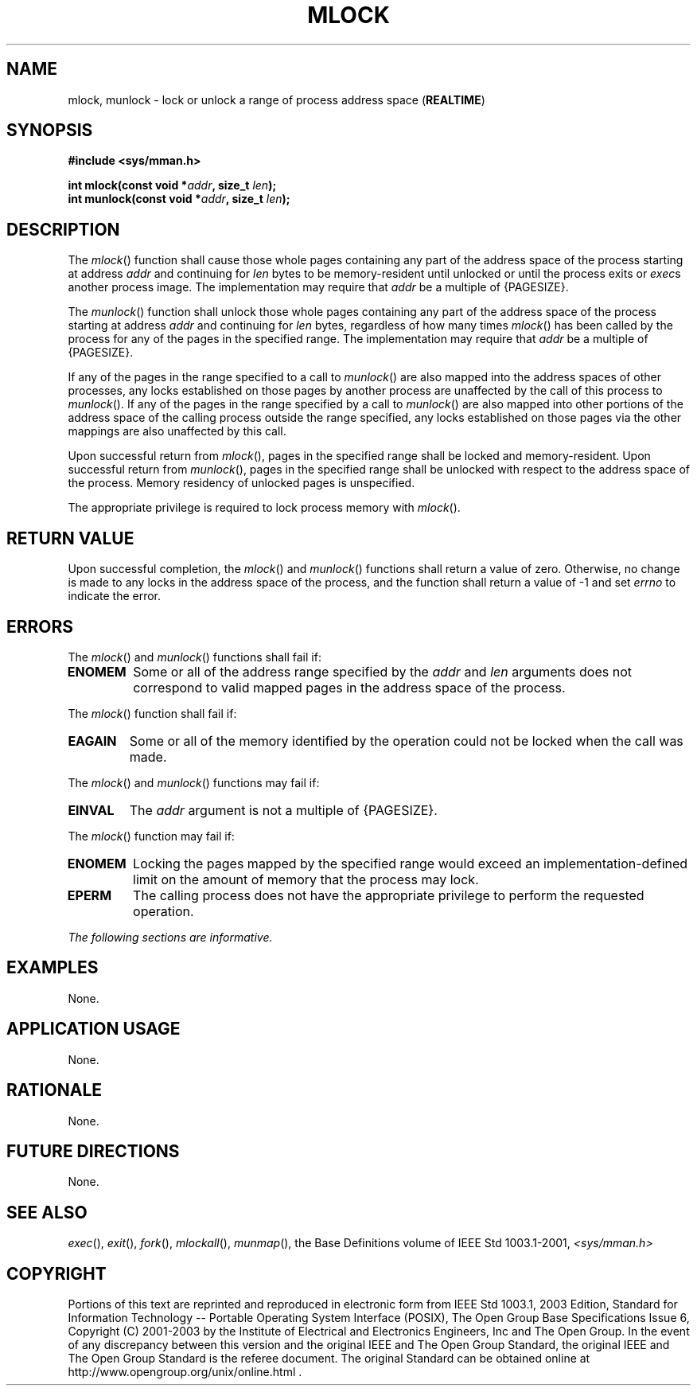 .\" Copyright (c) 2001-2003 The Open Group, All Rights Reserved 
.TH "MLOCK" 3 2003 "IEEE/The Open Group" "POSIX Programmer's Manual"
.\" mlock 
.SH NAME
mlock, munlock \- lock or unlock a range of process address space (\fBREALTIME\fP)
.SH SYNOPSIS
.LP
\fB#include <sys/mman.h>
.br
.sp
int mlock(const void *\fP\fIaddr\fP\fB, size_t\fP \fIlen\fP\fB);
.br
int munlock(const void *\fP\fIaddr\fP\fB, size_t\fP \fIlen\fP\fB);
\fP
\fB
.br
\fP
.SH DESCRIPTION
.LP
The \fImlock\fP() function shall cause those whole pages containing
any part of the address space of the process starting at
address \fIaddr\fP and continuing for \fIlen\fP bytes to be memory-resident
until unlocked or until the process exits or \fIexec\fPs another process
image. The implementation may require that \fIaddr\fP be a multiple
of
{PAGESIZE}.
.LP
The \fImunlock\fP() function shall unlock those whole pages containing
any part of the address space of the process starting at
address \fIaddr\fP and continuing for \fIlen\fP bytes, regardless
of how many times \fImlock\fP() has been called by the process
for any of the pages in the specified range. The implementation may
require that \fIaddr\fP be a multiple of {PAGESIZE}.
.LP
If any of the pages in the range specified to a call to \fImunlock\fP()
are also mapped into the address spaces of other
processes, any locks established on those pages by another process
are unaffected by the call of this process to \fImunlock\fP().
If any of the pages in the range specified by a call to \fImunlock\fP()
are also mapped into other portions of the address space
of the calling process outside the range specified, any locks established
on those pages via the other mappings are also unaffected
by this call.
.LP
Upon successful return from \fImlock\fP(), pages in the specified
range shall be locked and memory-resident. Upon successful
return from \fImunlock\fP(), pages in the specified range shall be
unlocked with respect to the address space of the process.
Memory residency of unlocked pages is unspecified.
.LP
The appropriate privilege is required to lock process memory with
\fImlock\fP().
.SH RETURN VALUE
.LP
Upon successful completion, the \fImlock\fP() and \fImunlock\fP()
functions shall return a value of zero. Otherwise, no change
is made to any locks in the address space of the process, and the
function shall return a value of -1 and set \fIerrno\fP to
indicate the error.
.SH ERRORS
.LP
The \fImlock\fP() and \fImunlock\fP() functions shall fail if:
.TP 7
.B ENOMEM
Some or all of the address range specified by the \fIaddr\fP and \fIlen\fP
arguments does not correspond to valid mapped
pages in the address space of the process.
.sp
.LP
The \fImlock\fP() function shall fail if:
.TP 7
.B EAGAIN
Some or all of the memory identified by the operation could not be
locked when the call was made.
.sp
.LP
The \fImlock\fP() and \fImunlock\fP() functions may fail if:
.TP 7
.B EINVAL
The \fIaddr\fP argument is not a multiple of {PAGESIZE}.
.sp
.LP
The \fImlock\fP() function may fail if:
.TP 7
.B ENOMEM
Locking the pages mapped by the specified range would exceed an implementation-defined
limit on the amount of memory that the
process may lock.
.TP 7
.B EPERM
The calling process does not have the appropriate privilege to perform
the requested operation.
.sp
.LP
\fIThe following sections are informative.\fP
.SH EXAMPLES
.LP
None.
.SH APPLICATION USAGE
.LP
None.
.SH RATIONALE
.LP
None.
.SH FUTURE DIRECTIONS
.LP
None.
.SH SEE ALSO
.LP
\fIexec\fP(), \fIexit\fP(), \fIfork\fP(), \fImlockall\fP(), \fImunmap\fP(),
the
Base Definitions volume of IEEE\ Std\ 1003.1-2001, \fI<sys/mman.h>\fP
.SH COPYRIGHT
Portions of this text are reprinted and reproduced in electronic form
from IEEE Std 1003.1, 2003 Edition, Standard for Information Technology
-- Portable Operating System Interface (POSIX), The Open Group Base
Specifications Issue 6, Copyright (C) 2001-2003 by the Institute of
Electrical and Electronics Engineers, Inc and The Open Group. In the
event of any discrepancy between this version and the original IEEE and
The Open Group Standard, the original IEEE and The Open Group Standard
is the referee document. The original Standard can be obtained online at
http://www.opengroup.org/unix/online.html .
